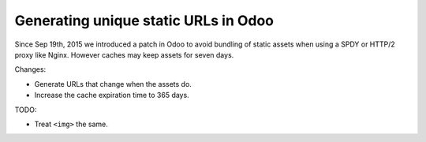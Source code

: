=======================================
 Generating unique static URLs in Odoo
=======================================

Since Sep 19th, 2015 we introduced a patch in Odoo to avoid bundling
of static assets when using a SPDY or HTTP/2 proxy like Nginx.
However caches may keep assets for seven days.

Changes:

- Generate URLs that change when the assets do.
- Increase the cache expiration time to 365 days.


TODO:

- Treat ``<img>`` the same.
